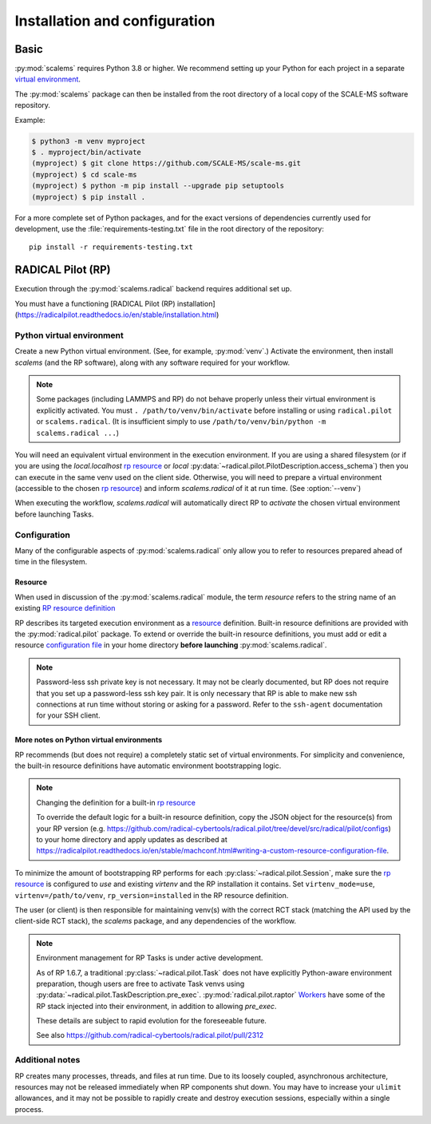 ==============================
Installation and configuration
==============================

Basic
=====

:py:mod:`scalems` requires Python 3.8 or higher.
We recommend setting up your Python for each project in a separate `virtual environment`_.

The :py:mod:`scalems` package can then be installed from the root directory
of a local copy of the SCALE-MS software repository.

Example:

.. code-block:: shell

    $ python3 -m venv myproject
    $ . myproject/bin/activate
    (myproject) $ git clone https://github.com/SCALE-MS/scale-ms.git
    (myproject) $ cd scale-ms
    (myproject) $ python -m pip install --upgrade pip setuptools
    (myproject) $ pip install .

For a more complete set of Python packages,
and for the exact versions of dependencies currently used for development,
use the :file:`requirements-testing.txt` file in the root directory of the repository::

    pip install -r requirements-testing.txt

RADICAL Pilot (RP)
==================

Execution through the :py:mod:`scalems.radical` backend requires additional set up.

You must have a functioning
[RADICAL Pilot (RP) installation](https://radicalpilot.readthedocs.io/en/stable/installation.html)

Python virtual environment
--------------------------

Create a new Python virtual environment. (See, for example, :py:mod:`venv`.)
Activate the environment, then install `scalems` (and the RP software),
along with any software required for your workflow.

.. note::

    Some packages (including LAMMPS and RP) do not behave properly unless their virtual environment is explicitly activated.
    You must ``. /path/to/venv/bin/activate`` before installing or using ``radical.pilot`` or ``scalems.radical``.
    (It is insufficient simply to use ``/path/to/venv/bin/python -m scalems.radical ...``)

You will need an equivalent virtual environment in the execution environment.
If you are using a shared filesystem
(or if you are using the *local.localhost* `rp resource`_
or *local* :py:data:`~radical.pilot.PilotDescription.access_schema`)
then you can execute in the same venv used on the client side.
Otherwise, you will need to prepare a virtual environment
(accessible to the chosen `rp resource`_) and inform `scalems.radical` of it
at run time. (See :option:`--venv`)

When executing the workflow, `scalems.radical` will automatically direct RP to *activate*
the chosen virtual environment before launching Tasks.

Configuration
-------------

Many of the configurable aspects of :py:mod:`scalems.radical` only allow you to refer to
resources prepared ahead of time in the filesystem.

.. _rp resource:

Resource
~~~~~~~~

When used in discussion of the :py:mod:`scalems.radical` module,
the term *resource* refers to the string name of an existing
`RP resource definition <https://radicalpilot.readthedocs.io/en/stable/machconf.html>`__

RP describes its targeted execution environment as a
`resource <https://radicalpilot.readthedocs.io/en/stable/machconf.html>`__ definition.
Built-in resource definitions are provided with the :py:mod:`radical.pilot` package.
To extend or override the built-in resource definitions,
you must add or edit a resource
`configuration file <https://radicalpilot.readthedocs.io/en/stable/machconf.html#writing-a-custom-resource-configuration-file>`__
in your home directory **before launching** :py:mod:`scalems.radical`.

.. note:: Password-less ssh private key is not necessary.
    It may not be clearly documented, but RP does not require that you set up a password-less ssh key pair.
    It is only necessary that RP is able to make new ssh connections at run time without storing or asking for a password.
    Refer to the ``ssh-agent`` documentation for your SSH client.

More notes on Python virtual environments
~~~~~~~~~~~~~~~~~~~~~~~~~~~~~~~~~~~~~~~~~~

RP recommends (but does not require) a completely static set of virtual environments.
For simplicity and convenience, the built-in resource definitions have automatic
environment bootstrapping logic.

.. note:: Changing the definition for a built-in `rp resource`_

    To override the default logic for a built-in resource definition,
    copy the JSON object for the resource(s) from your RP version
    (e.g. https://github.com/radical-cybertools/radical.pilot/tree/devel/src/radical/pilot/configs)
    to your home directory and apply updates as described at
    https://radicalpilot.readthedocs.io/en/stable/machconf.html#writing-a-custom-resource-configuration-file.

To minimize the amount of bootstrapping RP performs for each :py:class:`~radical.pilot.Session`,
make sure the `rp resource`_ is configured to *use* and existing *virtenv* and the
RP installation it contains.
Set ``virtenv_mode=use``, ``virtenv=/path/to/venv``, ``rp_version=installed`` in the RP resource
definition.

The user (or client) is
then responsible for maintaining venv(s) with the correct RCT stack (matching the API
used by the client-side RCT stack), the `scalems` package, and any dependencies of the
workflow.

.. note:: Environment management for RP Tasks is under active development.

    As of RP 1.6.7, a traditional :py:class:`~radical.pilot.Task` does not have explicitly Python-aware
    environment preparation, though users are free to activate Task venvs using
    :py:data:`~radical.pilot.TaskDescription.pre_exec`.
    :py:mod:`radical.pilot.raptor`
    `Workers <https://github.com/radical-cybertools/radical.pilot/blob/devel/src/radical/pilot/raptor/worker.py>`__
    have some of the RP stack injected into their environment, in addition to allowing *pre_exec*.

    These details are subject to rapid evolution for the foreseeable future.

    See also https://github.com/radical-cybertools/radical.pilot/pull/2312

Additional notes
----------------

RP creates many processes, threads, and files at run time.
Due to its loosely coupled, asynchronous architecture,
resources may not be released immediately when RP components shut down.
You may have to increase your ``ulimit`` allowances,
and it may not be possible to rapidly create and destroy execution sessions,
especially within a single process.

.. _virtual environment: https://docs.python.org/3/library/venv.html
